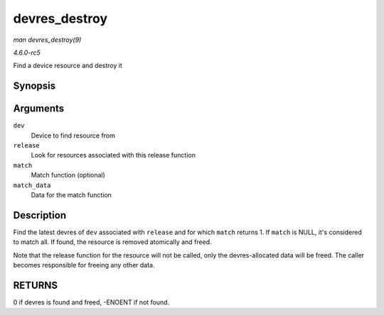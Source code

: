 .. -*- coding: utf-8; mode: rst -*-

.. _API-devres-destroy:

==============
devres_destroy
==============

*man devres_destroy(9)*

*4.6.0-rc5*

Find a device resource and destroy it


Synopsis
========

.. c:function:: int devres_destroy( struct device * dev, dr_release_t release, dr_match_t match, void * match_data )

Arguments
=========

``dev``
    Device to find resource from

``release``
    Look for resources associated with this release function

``match``
    Match function (optional)

``match_data``
    Data for the match function


Description
===========

Find the latest devres of ``dev`` associated with ``release`` and for
which ``match`` returns 1. If ``match`` is NULL, it's considered to
match all. If found, the resource is removed atomically and freed.

Note that the release function for the resource will not be called, only
the devres-allocated data will be freed. The caller becomes responsible
for freeing any other data.


RETURNS
=======

0 if devres is found and freed, -ENOENT if not found.


.. ------------------------------------------------------------------------------
.. This file was automatically converted from DocBook-XML with the dbxml
.. library (https://github.com/return42/sphkerneldoc). The origin XML comes
.. from the linux kernel, refer to:
..
.. * https://github.com/torvalds/linux/tree/master/Documentation/DocBook
.. ------------------------------------------------------------------------------
